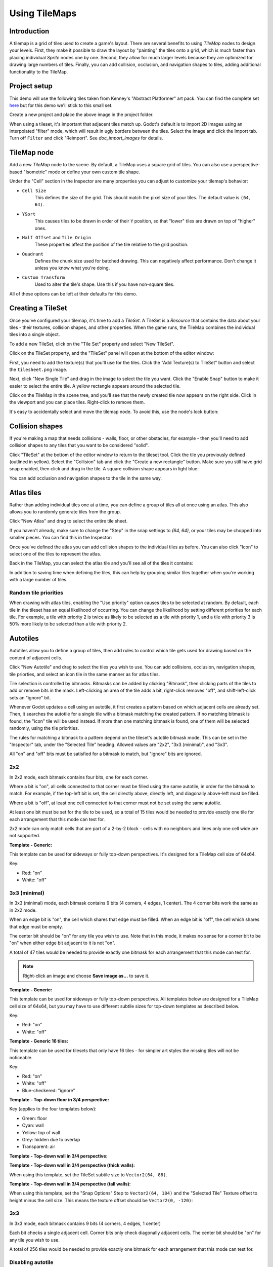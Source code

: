 .. _doc_using_tilemaps:

Using TileMaps
==============

Introduction
------------

A tilemap is a grid of tiles used to create a game's layout. There are several
benefits to using `TileMap` nodes to design your levels.
First, they make it possible to draw the layout by "painting" the tiles onto a
grid, which is much faster than placing individual `Sprite`
nodes one by one. Second, they allow for much larger levels because they are
optimized for drawing large numbers of tiles. Finally, you can add collision,
occlusion, and navigation shapes to tiles, adding additional functionality to
the TileMap.

.. image:: img/tileset_draw_atlas.png

Project setup
-------------

This demo will use the following tiles taken from Kenney's "Abstract Platformer"
art pack. You can find the complete set `here <https://kenney.nl/assets/abstract-platformer>`_
but for this demo we'll stick to this small set.

.. image:: img/tilesheet.png

Create a new project and place the above image in the project folder.

When using a tileset, it's important that adjacent tiles match up. Godot's default
is to import 2D images using an interpolated "filter" mode, which will result in
ugly borders between the tiles. Select the image and click the Import tab. Turn
off ``Filter`` and click "Reimport". See `doc_import_images` for details.

TileMap node
------------

Add a new `TileMap` node to the scene. By default, a TileMap
uses a square grid of tiles. You can also use a perspective-based "Isometric" mode
or define your own custom tile shape.

.. image:: img/tilemap_mode.png

Under the "Cell" section in the Inspector are many properties you can adjust to
customize your tilemap's behavior:

.. image:: img/tilemap_size.png

- ``Cell Size``
    This defines the size of the grid. This should match the pixel size
    of your tiles. The default value is ``(64, 64)``.

- ``YSort``
    This causes tiles to be drawn in order of their ``Y`` position, so that
    "lower" tiles are drawn on top of "higher" ones.

- ``Half Offset`` and ``Tile Origin``
    These properties affect the position of the tile relative to the grid position.

- ``Quadrant``
    Defines the chunk size used for batched drawing. This can negatively
    affect performance. Don't change it unless you know what you're doing.

- ``Custom Transform``
    Used to alter the tile's shape. Use this if you have non-square tiles.

All of these options can be left at their defaults for this demo.

Creating a TileSet
------------------

Once you've configured your tilemap, it's time to add a
`TileSet`. A TileSet is a
`Resource` that contains the data about your
tiles - their   textures, collision shapes, and other properties. When the game
runs, the TileMap combines the individual tiles into a single object.

To add a new TileSet, click on the "Tile Set" property and select "New
TileSet".

.. image:: img/tilemap_add_tileset.png

Click on the TileSet property, and the "TileSet" panel will open at the bottom
of the editor window:

.. image:: img/tilemap_tool.png

First, you need to add the texture(s) that you'll use for the tiles. Click the
"Add Texture(s) to TileSet" button and select the ``tilesheet.png`` image.

Next, click "New Single Tile" and drag in the image to select the tile you want.
Click the "Enable Snap" button to make it easier to select the entire tile. A
yellow rectangle appears around the selected tile.

.. image:: img/tilemap_add_tile.png

Click on the TileMap in the scene tree, and you'll see that the newly created
tile now appears on the right side. Click in the viewport and you can place
tiles. Right-click to remove them.

.. image:: img/tilemap_draw.png

It's easy to accidentally select and move the tilemap node. To avoid this, use
the node's lock button:

.. image:: img/tile_lock.png

Collision shapes
----------------

If you're making a map that needs collisions - walls, floor, or other obstacles,
for example - then you'll need to add collision shapes to any tiles that you
want to be considered "solid".

Click "TileSet" at the bottom of the editor window to return to the tileset
tool. Click the tile you previously defined (outlined in yellow). Select the
"Collision" tab and click the "Create a new rectangle" button. Make sure you
still have grid snap enabled, then click and drag in the tile. A square
collision shape appears in light blue:

.. image:: img/tileset_add_collision.png

You can add occlusion and navigation shapes to the tile in the same way.

Atlas tiles
-----------

Rather than adding individual tiles one at a time, you can define a group of
tiles all at once using an atlas. This also allows you to randomly generate
tiles from the group.

Click "New Atlas" and drag to select the entire tile sheet.

.. image:: img/tileset_atlas.png

If you haven't already, make sure to change the "Step" in the snap settings to
`(64, 64)`, or your tiles may be chopped into smaller pieces. You can find
this in the Inspector:

.. image:: img/tileset_snap.png

Once you've defined the atlas you can add collision shapes to the individual
tiles as before. You can also click "Icon" to select one of the tiles to represent
the atlas.

Back in the TileMap, you can select the atlas tile and you'll see all of the
tiles it contains:

.. image:: img/tileset_draw_atlas.png

In addition to saving time when defining the tiles, this can help by grouping
similar tiles together when you're working with a large number of tiles.

Random tile priorities
~~~~~~~~~~~~~~~~~~~~~~

When drawing with atlas tiles, enabling the "Use priority" option causes tiles
to be selected at random. By default, each tile in the tileset has an equal
likelihood of occurring. You can change the likelihood by setting different
priorities for each tile. For example, a tile with priority 2 is twice as
likely to be selected as a tile with priority 1, and a tile with priority 3 is
50% more likely to be selected than a tile with priority 2.

Autotiles
---------

Autotiles allow you to define a group of tiles, then add rules to control which
tile gets used for drawing based on the content of adjacent cells.

Click "New Autotile" and drag to select the tiles you wish to use. You can add
collisions, occlusion, navigation shapes, tile priorties, and select an icon
tile in the same manner as for atlas tiles.

Tile selection is controlled by bitmasks. Bitmasks can be added by clicking
"Bitmask", then clicking parts of the tiles to add or remove bits in the mask.
Left-clicking an area of the tile adds a bit, right-click removes "off",
and shift-left-click sets an "ignore" bit.

Whenever Godot updates a cell using an autotile, it first creates a pattern
based on which adjacent cells are already set. Then, it searches the autotile
for a single tile with a bitmask matching the created pattern. If no matching
bitmask is found, the "icon" tile will be used instead. If more than one
matching bitmask is found, one of them will be selected randomly, using the
tile priorities.

The rules for matching a bitmask to a pattern depend on the tileset's autotile
bitmask mode. This can be set in the "Inspector" tab, under the "Selected Tile"
heading. Allowed values are "2x2", "3x3 (minimal)", and "3x3".

All "on" and "off" bits must be satisfied for a bitmask to match, but "ignore"
bits are ignored.

2x2
~~~

In 2x2 mode, each bitmask contains four bits, one for each corner.

Where a bit is "on", all cells connected to that corner must be filled using
the same autotile, in order for the bitmask to match.
For example, if the top-left bit is set, the cell directly above,
directly left, and diagonally above-left must be filled.

Where a bit is "off", at least one cell connected to that corner must not be
set using the same autotile.

At least one bit must be set for the tile to be used, so a total of 15 tiles
would be needed to provide exactly one tile for each arrangement that this mode
can test for.

2x2 mode can only match cells that are part of a 2-by-2 block - cells with no
neighbors and lines only one cell wide are not supported.

**Template - Generic:**

This template can be used for sideways or fully top-down perspectives.
It's designed for a TileMap cell size of 64x64.

Key:

- Red: "on"
- White: "off"

.. image:: img/autotile_template_2x2.png

3x3 (minimal)
~~~~~~~~~~~~~

In 3x3 (minimal) mode, each bitmask contains 9 bits (4 corners, 4 edges,
1 center). The 4 corner bits work the same as in 2x2 mode.

When an edge bit is "on", the cell which shares that edge must be filled.
When an edge bit is "off", the cell which shares that edge must be empty.

The center bit should be "on" for any tile you wish to use. Note that in this
mode, it makes no sense for a corner bit to be "on" when either edge bit
adjacent to it is not "on".

A total of 47 tiles would be needed to provide exactly one bitmask for each
arrangement that this mode can test for.

.. note::

    Right-click an image and choose **Save image as…** to save it.

**Template - Generic:**

This template can be used for sideways or fully top-down perspectives.
All templates below are designed for a TileMap cell size of 64x64, but you may
have to use different subtile sizes for top-down templates as described below.

Key:

- Red: "on"
- White: "off"

.. image:: img/autotile_template_3x3_minimal.png


**Template - Generic 16 tiles:**

This template can be used for tilesets that only have 16 tiles - for simpler art
styles the missing tiles will not be noticeable.

Key:

- Red: "on"
- White: "off"
- Blue-checkered: "ignore"

.. image:: img/autotile_template_3x3_minimal_16.png


**Template - Top-down floor in 3/4 perspective:**

Key (applies to the four templates below):

- Green: floor
- Cyan: wall
- Yellow: top of wall
- Grey: hidden due to overlap
- Transparent: air

.. image:: img/autotile_template_3x3_minimal_topdown_floor.png

**Template - Top-down wall in 3/4 perspective:**

.. image:: img/autotile_template_3x3_minimal_topdown_walls.png

**Template - Top-down wall in 3/4 perspective (thick walls):**

When using this template, set the TileSet subtile size to ``Vector2(64, 88)``.

.. image:: img/autotile_template_3x3_minimal_topdown_walls_thick.png

**Template - Top-down wall in 3/4 perspective (tall walls):**

When using this template, set the "Snap Options" Step to ``Vector2(64, 184)``
and the "Selected Tile" Texture offset to height minus the cell size.
This means the texture offset should be ``Vector2(0, -120)``:

.. image:: img/autotile_template_3x3_minimal_topdown_walls_tall.png

3x3
~~~

In 3x3 mode, each bitmask contains 9 bits (4 corners, 4 edges, 1 center)

Each bit checks a single adjacent cell. Corner bits only check diagonally
adjacent cells. The center bit should be "on" for any tile you wish to use.

A total of 256 tiles would be needed to provide exactly one bitmask for each
arrangement that this mode can test for.


Disabling autotile
~~~~~~~~~~~~~~~~~~

When using an autotile, it is possible to turn off the autotile behaviour and
select tiles manually, by clicking "Disable Autotile" at the top of the tile
selection window.

Autotile binding
~~~~~~~~~~~~~~~~

By default, autotile only checks for adjacent cells filled using the same
autotile. This behaviour can be overridden in order to have autotiles bind to
each other, or even bind to empty cells. At present, this can only be done
through scripting. You will need to add a script to your tileset, and define
a function named "_is_tile_bound(drawn_id, neighbor_id)". This function will
be called for each adjacent cell that does not contain the same autotile, and
should return true if you want the drawn cell to "bind" to the neighbor cell.
You can find the id of an autotile using "find_tile_by_name(name)", empty cells
are given an id of -1.

Note that to use this in the editor, the script should start with a "tool"
declaration, and you may need to close and reload the scene for these changes
to take effect.

Tips and tricks
---------------

- If you're using a `Camera2D` to scroll your level, you
  may notice lines appearing between your tiles. To fix this, open Project
  Settings and enable **Use Gpu Pixel Snap** in the **Rendering > 2d > Snapping** section.

- You can flip and rotate tiles using the icons at the top right of the editor.

- To draw straight lines, hold :kbd:`Shift` while clicking and dragging a tile.

- Tools such as copy, paste, and bucket fill, can be found in the "TileMap"
  menu in the upper-right.

.. image:: img/tilemap_menu.png
